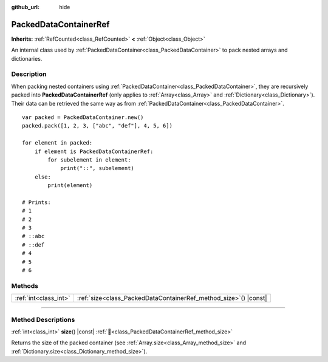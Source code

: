 :github_url: hide

.. DO NOT EDIT THIS FILE!!!
.. Generated automatically from Godot engine sources.
.. Generator: https://github.com/blazium-engine/blazium/tree/4.3/doc/tools/make_rst.py.
.. XML source: https://github.com/blazium-engine/blazium/tree/4.3/doc/classes/PackedDataContainerRef.xml.

.. _class_PackedDataContainerRef:

PackedDataContainerRef
======================

**Inherits:** :ref:`RefCounted<class_RefCounted>` **<** :ref:`Object<class_Object>`

An internal class used by :ref:`PackedDataContainer<class_PackedDataContainer>` to pack nested arrays and dictionaries.

.. rst-class:: classref-introduction-group

Description
-----------

When packing nested containers using :ref:`PackedDataContainer<class_PackedDataContainer>`, they are recursively packed into **PackedDataContainerRef** (only applies to :ref:`Array<class_Array>` and :ref:`Dictionary<class_Dictionary>`). Their data can be retrieved the same way as from :ref:`PackedDataContainer<class_PackedDataContainer>`.

::

    var packed = PackedDataContainer.new()
    packed.pack([1, 2, 3, ["abc", "def"], 4, 5, 6])
    
    for element in packed:
        if element is PackedDataContainerRef:
            for subelement in element:
                print("::", subelement)
        else:
            print(element)
    
    # Prints:
    # 1
    # 2
    # 3
    # ::abc
    # ::def
    # 4
    # 5
    # 6

.. rst-class:: classref-reftable-group

Methods
-------

.. table::
   :widths: auto

   +-----------------------+---------------------------------------------------------------------+
   | :ref:`int<class_int>` | :ref:`size<class_PackedDataContainerRef_method_size>`\ (\ ) |const| |
   +-----------------------+---------------------------------------------------------------------+

.. rst-class:: classref-section-separator

----

.. rst-class:: classref-descriptions-group

Method Descriptions
-------------------

.. _class_PackedDataContainerRef_method_size:

.. rst-class:: classref-method

:ref:`int<class_int>` **size**\ (\ ) |const| :ref:`🔗<class_PackedDataContainerRef_method_size>`

Returns the size of the packed container (see :ref:`Array.size<class_Array_method_size>` and :ref:`Dictionary.size<class_Dictionary_method_size>`).

.. |virtual| replace:: :abbr:`virtual (This method should typically be overridden by the user to have any effect.)`
.. |const| replace:: :abbr:`const (This method has no side effects. It doesn't modify any of the instance's member variables.)`
.. |vararg| replace:: :abbr:`vararg (This method accepts any number of arguments after the ones described here.)`
.. |constructor| replace:: :abbr:`constructor (This method is used to construct a type.)`
.. |static| replace:: :abbr:`static (This method doesn't need an instance to be called, so it can be called directly using the class name.)`
.. |operator| replace:: :abbr:`operator (This method describes a valid operator to use with this type as left-hand operand.)`
.. |bitfield| replace:: :abbr:`BitField (This value is an integer composed as a bitmask of the following flags.)`
.. |void| replace:: :abbr:`void (No return value.)`
